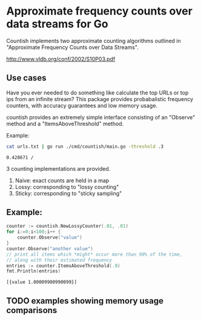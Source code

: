 * Approximate frequency counts over data streams for Go

Countish implements two approximate counting algorithms  outlined in "Approximate Frequency Counts over Data Streams".

http://www.vldb.org/conf/2002/S10P03.pdf


** Use cases

Have you ever needed to do something like calculate the top
URLs or top ips from an infinite stream? This package provides probabalistic
frequency counters, with accuracy guarantees and low memory usage.

countish provides an extremely simple interface consisting of an "Observe" method and
a "ItemsAboveThreshold" method.



Example:

#+BEGIN_SRC bash :exports both
cat urls.txt | go run ./cmd/countish/main.go -threshold .3
#+END_SRC

#+RESULTS:
: 0.428671 /

3 counting implementations are provided.

1) Naive: exact counts are held in a map
2) Lossy: corresponding to "lossy counting"
3) Sticky: corresponding to "sticky sampling"

** Example:

#+BEGIN_SRC go :imports '("github.com/shanemhansen/countish" "fmt") :exports both
  counter := countish.NewLossyCounter(.01, .01)
  for i:=0;i<100;i++ {
      counter.Observe("value")
  }
  counter.Observe("another value")
  // print all items which *might* occur more than 90% of the time,
  // along with their estimated frequency
  entries := counter.ItemsAboveThreshold(.9)
  fmt.Println(entries)
#+END_SRC

#+RESULTS:
: [{value 1.00009900990099}]

** TODO examples showing memory usage comparisons


